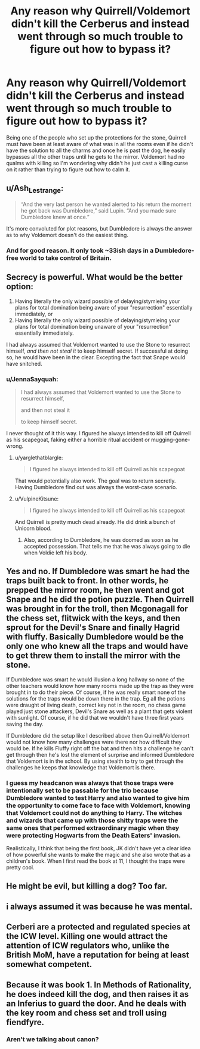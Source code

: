 #+TITLE: Any reason why Quirrell/Voldemort didn't kill the Cerberus and instead went through so much trouble to figure out how to bypass it?

* Any reason why Quirrell/Voldemort didn't kill the Cerberus and instead went through so much trouble to figure out how to bypass it?
:PROPERTIES:
:Author: I_love_DPs
:Score: 6
:DateUnix: 1595476054.0
:DateShort: 2020-Jul-23
:FlairText: Discussion
:END:
Being one of the people who set up the protections for the stone, Quirrell must have been at least aware of what was in all the rooms even if he didn't have the solution to all the charms and once he is past the dog, he easily bypasses all the other traps until he gets to the mirror. Voldemort had no qualms with killing so I'm wondering why didn't he just cast a killing curse on it rather than trying to figure out how to calm it.


** u/Ash_Lestrange:
#+begin_quote
  “And the very last person he wanted alerted to his return the moment he got back was Dumbledore,” said Lupin. “And you made sure Dumbledore knew at once.”
#+end_quote

It's more convoluted for plot reasons, but Dumbledore is always the answer as to why Voldemort doesn't do the easiest thing.
:PROPERTIES:
:Author: Ash_Lestrange
:Score: 18
:DateUnix: 1595476555.0
:DateShort: 2020-Jul-23
:END:

*** And for good reason. It only took ~33ish days in a Dumbledore-free world to take control of Britain.
:PROPERTIES:
:Author: yarglethatblargle
:Score: 24
:DateUnix: 1595476965.0
:DateShort: 2020-Jul-23
:END:


** Secrecy is powerful. What would be the better option:

1. Having literally the only wizard possible of delaying/stymieing your plans for total domination being aware of your "resurrection" essentially immediately, or
2. Having literally the only wizard possible of delaying/stymieing your plans for total domination being unaware of your "resurrection" essentially immediately.

I had always assumed that Voldemort wanted to use the Stone to resurrect himself, /and then not steal it/ to keep himself secret. If successful at doing so, he would have been in the clear. Excepting the fact that Snape would have snitched.
:PROPERTIES:
:Author: yarglethatblargle
:Score: 14
:DateUnix: 1595477228.0
:DateShort: 2020-Jul-23
:END:

*** u/JennaSayquah:
#+begin_quote
  I had always assumed that Voldemort wanted to use the Stone to resurrect himself,

  and then not steal it

  to keep himself secret.
#+end_quote

I never thought of it this way. I figured he always intended to kill off Quirrell as his scapegoat, faking either a horrible ritual accident or mugging-gone-wrong.
:PROPERTIES:
:Author: JennaSayquah
:Score: 10
:DateUnix: 1595480601.0
:DateShort: 2020-Jul-23
:END:

**** u/yarglethatblargle:
#+begin_quote
  I figured he always intended to kill off Quirrell as his scapegoat
#+end_quote

That would potentially also work. The goal was to return secretly. Having Dumbledore find out was always the worst-case scenario.
:PROPERTIES:
:Author: yarglethatblargle
:Score: 11
:DateUnix: 1595480749.0
:DateShort: 2020-Jul-23
:END:


**** u/VulpineKitsune:
#+begin_quote
  I figured he always intended to kill off Quirrell as his scapegoat
#+end_quote

And Quirrell is pretty much dead already. He did drink a bunch of Unicorn blood.
:PROPERTIES:
:Author: VulpineKitsune
:Score: 2
:DateUnix: 1595544989.0
:DateShort: 2020-Jul-24
:END:

***** Also, according to Dumbledore, he was doomed as soon as he accepted possession. That tells me that he was always going to die when Voldie left his body.
:PROPERTIES:
:Author: JennaSayquah
:Score: 2
:DateUnix: 1595545508.0
:DateShort: 2020-Jul-24
:END:


** Yes and no. If Dumbledore was smart he had the traps built back to front. In other words, he prepped the mirror room, he then went and got Snape and he did the potion puzzle. Then Quirrell was brought in for the troll, then Mcgonagall for the chess set, flitwick with the keys, and then sprout for the Devil's Snare and finally Hagrid with fluffy. Basically Dumbledore would be the only one who knew all the traps and would have to get threw them to install the mirror with the stone.

If Dumbledore was smart he would illusion a long hallway so none of the other teachers would know how many rooms made up the trap as they were brought in to do their piece. Of course, if he was really smart none of the solutions for the traps would be down there in the trap. Eg all the potions were draught of living death, correct key not in the room, no chess game played just stone attackers, Devil's Snare as well as a plant that gets violent with sunlight. Of course, if he did that we wouldn't have three first years saving the day.

If Dumbledore did the setup like I described above then Quirrell/Voldemort would not know how many challenges were there nor how difficult they would be. If he kills Fluffy right off the bat and then hits a challenge he can't get through then he's lost the element of surprise and informed Dumbledore that Voldemort is in the school. By using stealth to try to get through the challenges he keeps that knowledge that Voldemort is there.
:PROPERTIES:
:Author: reddog44mag
:Score: 9
:DateUnix: 1595483147.0
:DateShort: 2020-Jul-23
:END:

*** I guess my headcanon was always that those traps were intentionally set to be passable for the trio because Dumbledore wanted to test Harry and also wanted to give him the opportunity to come face to face with Voldemort, knowing that Voldemort could not do anything to Harry. The witches and wizards that came up with those shitty traps were the same ones that performed extraordinary magic when they were protecting Hogwarts from the Death Eaters' invasion.

Realistically, I think that being the first book, JK didn't have yet a clear idea of how powerful she wants to make the magic and she also wrote that as a children's book. When I first read the book at 11, I thought the traps were pretty cool.
:PROPERTIES:
:Author: I_love_DPs
:Score: 4
:DateUnix: 1595491586.0
:DateShort: 2020-Jul-23
:END:


** He might be evil, but killing a dog? Too far.
:PROPERTIES:
:Author: rek-lama
:Score: 4
:DateUnix: 1595514319.0
:DateShort: 2020-Jul-23
:END:


** i always assumed it was because he was mental.
:PROPERTIES:
:Author: andrewwaiting
:Score: 3
:DateUnix: 1595538246.0
:DateShort: 2020-Jul-24
:END:


** Cerberi are a protected and regulated species at the ICW level. Killing one would attract the attention of ICW regulators who, unlike the British MoM, have a reputation for being at least somewhat competent.
:PROPERTIES:
:Author: horrorshowjack
:Score: 2
:DateUnix: 1595553520.0
:DateShort: 2020-Jul-24
:END:


** Because it was book 1. In Methods of Rationality, he does indeed kill the dog, and then raises it as an Inferius to guard the door. And he deals with the key room and chess set and troll using fiendfyre.
:PROPERTIES:
:Author: thrawnca
:Score: 0
:DateUnix: 1595509564.0
:DateShort: 2020-Jul-23
:END:

*** Aren't we talking about canon?
:PROPERTIES:
:Author: Euphoric_Eye6393
:Score: 2
:DateUnix: 1595523412.0
:DateShort: 2020-Jul-23
:END:
